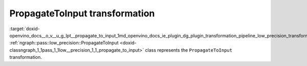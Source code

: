 .. index:: pair: page; PropagateToInput transformation
.. _doxid-openvino_docs__o_v__u_g_lpt__propagate_to_input:


PropagateToInput transformation
===============================

:target:`doxid-openvino_docs__o_v__u_g_lpt__propagate_to_input_1md_openvino_docs_ie_plugin_dg_plugin_transformation_pipeline_low_precision_transformations_transformations_step2_markup_propagate_to_input` :ref:`ngraph::pass::low_precision::PropagateToInput <doxid-classngraph_1_1pass_1_1low__precision_1_1_propagate_to_input>` class represents the ``PropagateToInput`` transformation.

